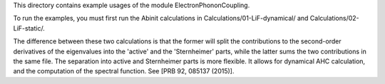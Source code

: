 
This directory contains example usages of the module ElectronPhononCoupling.

To run the examples, you must first run the Abinit calculations
in Calculations/01-LiF-dynamical/ and Calculations/02-LiF-static/.


The difference between these two calculations is that the former will split
the contributions to the second-order derivatives of the eigenvalues into
the 'active' and the 'Sternheimer' parts, while the latter sums the two
contributions in the same file. The separation into active and Sternheimer
parts is more flexible. It allows for dynamical AHC calculation, and the
computation of the spectral function. See [PRB 92, 085137 (2015)].


